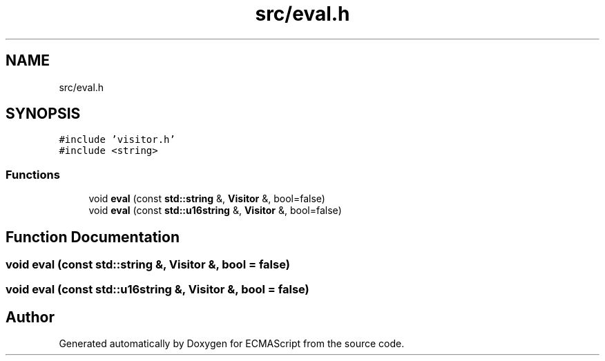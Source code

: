 .TH "src/eval.h" 3 "Tue May 30 2017" "ECMAScript" \" -*- nroff -*-
.ad l
.nh
.SH NAME
src/eval.h
.SH SYNOPSIS
.br
.PP
\fC#include 'visitor\&.h'\fP
.br
\fC#include <string>\fP
.br

.SS "Functions"

.in +1c
.ti -1c
.RI "void \fBeval\fP (const \fBstd::string\fP &, \fBVisitor\fP &, bool=false)"
.br
.ti -1c
.RI "void \fBeval\fP (const \fBstd::u16string\fP &, \fBVisitor\fP &, bool=false)"
.br
.in -1c
.SH "Function Documentation"
.PP 
.SS "void eval (const \fBstd::string\fP &, \fBVisitor\fP &, bool = \fCfalse\fP)"

.SS "void eval (const \fBstd::u16string\fP &, \fBVisitor\fP &, bool = \fCfalse\fP)"

.SH "Author"
.PP 
Generated automatically by Doxygen for ECMAScript from the source code\&.
